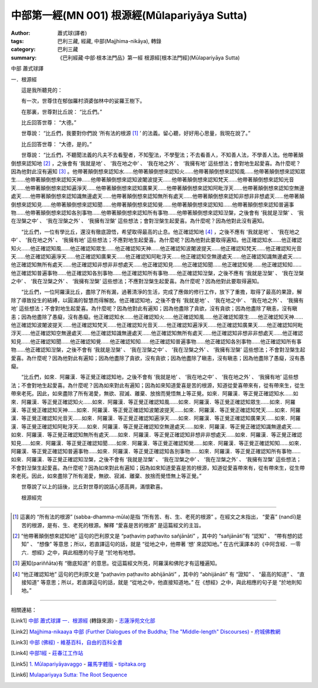 中部第一經(MN 001) 根源經(Mūlapariyāya Sutta)
#############################################

:author: 蕭式球(譯者)
:tags: 巴利三藏, 經藏, 中部(Majjhima-nikāya), 轉錄
:category: 巴利三藏
:summary: 《巴利經藏‧中部‧根本法門品》第一經 根源經[根本法門經](Mūlapariyāya Sutta)


中部
蕭式球譯

一．根源經

　　這是我所聽見的：

　　有一次，世尊住在郁伽羅村須婆伽林中的娑羅王樹下。

　　在那裏，世尊對比丘說： “比丘們。”

　　比丘回答世尊： “大德。”

　　世尊說： “比丘們，我要對你們說 ‘所有法的根源 [1]_ ’ 的法義。留心聽，好好用心思量，我現在說了。”

　　比丘回答世尊： “大德，是的。”

　　世尊說： “比丘們，不聽聞法義的凡夫不去看聖者，不知聖法，不學聖法；不去看善人，不知善人法，不學善人法。他帶著顛倒想來認知地 [2]_ ，之後會有 ‘我就是地’ 、 ‘我在地之中’ 、 ‘我在地之外’ 、 ‘我擁有地’ 這些想法；會對地生起愛喜。為什麼呢？因為他對此沒有遍知 [3]_ 。他帶著顛倒想來認知水……他帶著顛倒想來認知火……他帶著顛倒想來認知風……他帶著顛倒想來認知眾生……他帶著顛倒想來認知天神……他帶著顛倒想來認知波闍波提天……他帶著顛倒想來認知梵天……他帶著顛倒想來認知光音天……他帶著顛倒想來認知遍淨天……他帶著顛倒想來認知廣果天……他帶著顛倒想來認知阿毗浮天……他帶著顛倒想來認知空無邊處天……他帶著顛倒想來認知識無邊處天……他帶著顛倒想來認知無所有處天……他帶著顛倒想來認知非想非非想處天……他帶著顛倒想來認知見……他帶著顛倒想來認知聞……他帶著顛倒想來認知覺……他帶著顛倒想來認知知……他帶著顛倒想來認知普遍事物……他帶著顛倒想來認知各別事物……他帶著顛倒想來認知所有事物……他帶著顛倒想來認知湼槃，之後會有 ‘我就是湼槃’ 、 ‘我在湼槃之中’ 、 ‘我在湼槃之外’ 、 ‘我擁有湼槃’ 這些想法；會對湼槃生起愛喜。為什麼呢？因為他對此沒有遍知。

　　“比丘們，一位有學比丘，還沒有徹底證悟，希望取得最高的止息。他正確認知地 [4]_ ，之後不應有 ‘我就是地’ 、 ‘我在地之中’ 、 ‘我在地之外’ 、 ‘我擁有地’ 這些想法；不應對地生起愛喜。為什麼呢？因為他對此要取得遍知。他正確認知水……他正確認知火……他正確認知風……他正確認知眾生……他正確認知天神……他正確認知波闍波提天……他正確認知梵天……他正確認知光音天……他正確認知遍淨天……他正確認知廣果天……他正確認知阿毗浮天……他正確認知空無邊處天……他正確認知識無邊處天……他正確認知無所有處天……他正確認知非想非非想處天……他正確認知見……他正確認知聞……他正確認知覺……他正確認知知……他正確認知普遍事物……他正確認知各別事物……他正確認知所有事物……他正確認知湼槃，之後不應有 ‘我就是湼槃’ 、 ‘我在湼槃之中’ 、 ‘我在湼槃之外’ 、 ‘我擁有湼槃’ 這些想法；不應對湼槃生起愛喜。為什麼呢？因為他對此要取得遍知。

　　“比丘們，一位阿羅漢比丘，盡除了所有漏，過著清淨的生活，完成了應做的修行工作，放下了重擔，取得了最高的果證，解除了導致投生的結縛，以圓滿的智慧而得解脫。他正確認知地，之後不會有 ‘我就是地’ 、 ‘我在地之中’ 、 ‘我在地之外’ 、 ‘我擁有地’ 這些想法；不會對地生起愛喜。為什麼呢？因為他對此有遍知；因為他盡除了貪欲，沒有貪欲；因為他盡除了瞋恚，沒有瞋恚；因為他盡除了愚癡，沒有愚癡。他正確認知水……他正確認知火……他正確認知風……他正確認知眾生……他正確認知天神……他正確認知波闍波提天……他正確認知梵天……他正確認知光音天……他正確認知遍淨天……他正確認知廣果天……他正確認知阿毗浮天……他正確認知空無邊處天……他正確認知識無邊處天……他正確認知無所有處天……他正確認知非想非非想處天……他正確認知見……他正確認知聞……他正確認知覺……他正確認知知……他正確認知普遍事物……他正確認知各別事物……他正確認知所有事物……他正確認知湼槃，之後不會有 ‘我就是湼槃’ 、 ‘我在湼槃之中’ 、 ‘我在湼槃之外’ 、 ‘我擁有湼槃’ 這些想法；不會對湼槃生起愛喜。為什麼呢？因為他對此有遍知；因為他盡除了貪欲，沒有貪欲；因為他盡除了瞋恚，沒有瞋恚；因為他盡除了愚癡，沒有愚癡。

　　“比丘們，如來．阿羅漢．等正覺正確認知地，之後不會有 ‘我就是地’ 、 ‘我在地之中’ 、 ‘我在地之外’ 、 ‘我擁有地’ 這些想法；不會對地生起愛喜。為什麼呢？因為如來對此有遍知；因為如來知道愛喜是苦的根源，知道從愛喜帶來有，從有帶來生，從生帶來老死。因此，如來盡除了所有渴愛，無欲、寂滅、離棄、放捨而覺悟無上等正覺。如來．阿羅漢．等正覺正確認知水……如來．阿羅漢．等正覺正確認知火……如來．阿羅漢．等正覺正確認知風……如來．阿羅漢．等正覺正確認知眾生……如來．阿羅漢．等正覺正確認知天神……如來．阿羅漢．等正覺正確認知波闍波提天……如來．阿羅漢．等正覺正確認知梵天……如來．阿羅漢．等正覺正確認知光音天……如來．阿羅漢．等正覺正確認知遍淨天……如來．阿羅漢．等正覺正確認知廣果天……如來．阿羅漢．等正覺正確認知阿毗浮天……如來．阿羅漢．等正覺正確認知空無邊處天……如來．阿羅漢．等正覺正確認知識無邊處天……如來．阿羅漢．等正覺正確認知無所有處天……如來．阿羅漢．等正覺正確認知非想非非想處天……如來．阿羅漢．等正覺正確認知見……如來．阿羅漢．等正覺正確認知聞……如來．阿羅漢．等正覺正確認知覺……如來．阿羅漢．等正覺正確認知知……如來．阿羅漢．等正覺正確認知普遍事物……如來．阿羅漢．等正覺正確認知各別事物……如來．阿羅漢．等正覺正確認知所有事物……如來．阿羅漢．等正覺正確認知湼槃，之後不會有 ‘我就是湼槃’ 、 ‘我在湼槃之中’ 、 ‘我在湼槃之外’ 、 ‘我擁有湼槃’ 這些想法；不會對湼槃生起愛喜。為什麼呢？因為如來對此有遍知；因為如來知道愛喜是苦的根源，知道從愛喜帶來有，從有帶來生，從生帶來老死。因此，如來盡除了所有渴愛，無欲、寂滅、離棄、放捨而覺悟無上等正覺。”

　　世尊說了以上的話後，比丘對世尊的說話心感高興，滿懷歡喜。

　　根源經完

----

.. [1] 這裏的 “所有法的根源” (sabba-dhamma-mūla)是指 “所有苦、有、生、老死的根源” 。在經文之末指出， “愛喜” (nandī)是苦的根源，是有、生、老死的根源。解釋 “愛喜是苦的根源” 是這篇經文的主旨。
.. [2] “他帶著顛倒想來認知地” 這句的巴利原文是 “paṭhaviṃ paṭhavito sañjānāti” ，其中的 “sañjānāti”有 “認知” 、 “帶有想的認知” 、 “想像” 等意思；所以，若直譯這句的話，就是 “從地之中，他帶著 ‘想’ 來認知地。” 在古代漢譯本的《中阿含經．一零六．想經》之中，與此相應的句子是 “於地有地想。
.. [3] 遍知(pariññāta)有 “徹底知道” 的意思。從這篇經文所見，阿羅漢和佛陀才有這種遍知。
.. [4] “他正確認知地” 這句的巴利原文是 “paṭhaviṃ paṭhavito abhijānāti” ，其中的 “abhijānāti” 有 “證知” 、 “最高的知道” 、 “直接知道” 等意思；所以，若直譯這句的話，就是 “從地之中，他直接知道地。” 在《想經》之中，與此相應的句子是 “於地則知地。”

----

相關連結：

.. [Link1] `中部 蕭式球譯 一．根源經 <http://www.chilin.edu.hk/edu/report_section_detail.asp?section_id=60&id=182>`_ (轉錄來源) -
   `志蓮淨苑文化部 <http://www.chilin.edu.hk/edu/index.asp>`_

.. [Link2] `Majjhima-nikaaya 中部 (Further Dialogues of the Buddha; The "Middle-length" Discourses) <http://nanda.online-dhamma.net/Tipitaka/Majjhima-nikaaya.htm>`_ -
   `府城佛教網 <http://nanda.online-dhamma.net/>`_

.. [Link3] `中部 (佛經) - 維基百科，自由的百科全書 <http://zh.wikipedia.org/zh-tw/%E4%B8%AD%E9%83%A8_(%E4%BD%9B%E7%B6%93)>`_

.. [Link4] `中部1經 <http://agama.buddhason.org/MN/MN001.htm>`_ -
   `莊春江工作站 <http://agama.buddhason.org/>`_

.. [Link5] `1. Mūlapariyāyavaggo <http://tipitaka.org/romn/cscd/s0201m.mul0.xml>`_ -
   `羅馬字體版 <http://tipitaka.org/romn/>`__ -
   `tipitaka.org <http://tipitaka.org/>`__

.. [Link6] `Mulapariyaya Sutta: The Root Sequence <http://www.accesstoinsight.org/tipitaka/mn/mn.001.than.html>`_
